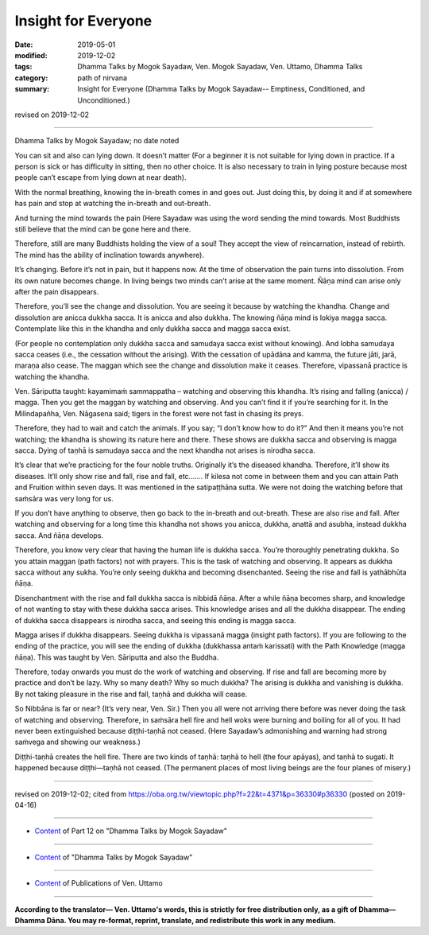 ==========================================
Insight for Everyone
==========================================

:date: 2019-05-01
:modified: 2019-12-02
:tags: Dhamma Talks by Mogok Sayadaw, Ven. Mogok Sayadaw, Ven. Uttamo, Dhamma Talks
:category: path of nirvana
:summary: Insight for Everyone (Dhamma Talks by Mogok Sayadaw-- Emptiness, Conditioned, and Unconditioned.)

revised on 2019-12-02

------

Dhamma Talks by Mogok Sayadaw; no date noted

You can sit and also can lying down. It doesn’t matter (For a beginner it is not suitable for lying down in practice. If a person is sick or has difficulty in sitting, then no other choice. It is also necessary to train in lying posture because most people can’t escape from lying down at near death). 

With the normal breathing, knowing the in-breath comes in and goes out. Just doing this, by doing it and if at somewhere has pain and stop at watching the in-breath and out-breath. 

And turning the mind towards the pain (Here Sayadaw was using the word sending the mind towards. Most Buddhists still believe that the mind can be gone here and there. 

Therefore, still are many Buddhists holding the view of a soul! They accept the view of reincarnation, instead of rebirth. The mind has the ability of inclination towards anywhere).

It’s changing. Before it’s not in pain, but it happens now. At the time of observation the pain turns into dissolution. From its own nature becomes change. In living beings two minds can’t arise at the same moment. Ñāṇa mind can arise only after the pain disappears. 

Therefore, you’ll see the change and dissolution. You are seeing it because by watching the khandha. Change and dissolution are anicca dukkha sacca. It is anicca and also dukkha. The knowing ñāṇa mind is lokiya magga sacca. Contemplate like this in the khandha and only dukkha sacca and magga sacca exist. 

(For people no contemplation only dukkha sacca and samudaya sacca exist without knowing). And lobha samudaya sacca ceases (i.e., the cessation without the arising). With the cessation of upādāna and kamma, the future jāti, jarā, maraṇa also cease. The maggan which see the change and dissolution make it ceases. Therefore, vipassanā practice is watching the khandha.

Ven. Sāriputta taught: kayamimaṁ sammappatha – watching and observing this khandha. It’s rising and falling (anicca) / magga. Then you get the maggan by watching and observing. And you can’t find it if you’re searching for it. In the Milindapañha, Ven. Nāgasena said; tigers in the forest were not fast in chasing its preys. 

Therefore, they had to wait and catch the animals. If you say; “I don’t know how to do it?” And then it means you’re not watching; the khandha is showing its nature here and there. These shows are dukkha sacca and observing is magga sacca. Dying of taṇhā is samudaya sacca and the next khandha not arises is nirodha sacca. 

It’s clear that we’re practicing for the four noble truths. Originally it’s the diseased khandha. Therefore, it’ll show its diseases. It’ll only show rise and fall, rise and fall, etc.…… If kilesa not come in between them and you can attain Path and Fruition within seven days. It was mentioned in the satipaṭṭhāna sutta. We were not doing the watching before that saṁsāra was very long for us. 

If you don’t have anything to observe, then go back to the in-breath and out-breath. These are also rise and fall. After watching and observing for a long time this khandha not shows you anicca, dukkha, anattā and asubha, instead dukkha sacca. And ñāṇa develops.

Therefore, you know very clear that having the human life is dukkha sacca. You’re thoroughly penetrating dukkha. So you attain maggan (path factors) not with prayers. This is the task of watching and observing. It appears as dukkha sacca without any sukha. You’re only seeing dukkha and becoming disenchanted. Seeing the rise and fall is yathābhūta ñāṇa. 

Disenchantment with the rise and fall dukkha sacca is nibbidā ñāṇa. After a while ñāṇa becomes sharp, and knowledge of not wanting to stay with these dukkha sacca arises. This knowledge arises and all the dukkha disappear. The ending of dukkha sacca disappears is nirodha sacca, and seeing this ending is magga sacca. 

Magga arises if dukkha disappears. Seeing dukkha is vipassanā magga (insight path factors). If you are following to the ending of the practice, you will see the ending of dukkha (dukkhassa antaṁ karissati) with the Path Knowledge (magga ñāṇa). This was taught by Ven. Sāriputta and also the Buddha.

Therefore, today onwards you must do the work of watching and observing. If rise and fall are becoming more by practice and don’t be lazy. Why so many death? Why so much dukkha? The arising is dukkha and vanishing is dukkha. By not taking pleasure in the rise and fall, taṇhā and dukkha will cease. 

So Nibbāna is far or near? (It’s very near, Ven. Sir.) Then you all were not arriving there before was never doing the task of watching and observing. Therefore, in saṁsāra hell fire and hell woks were burning and boiling for all of you. It had never been extinguished because diṭṭhi-taṇhā not ceased. (Here Sayadaw’s admonishing and warning had strong saṁvega and showing our weakness.)

Diṭṭhi-taṇhā creates the hell fire. There are two kinds of taṇhā: taṇhā to hell (the four apāyas), and taṇhā to sugati. It happened because diṭṭhi—taṇhā not ceased. (The permanent places of most living beings are the four planes of misery.)

------

revised on 2019-12-02; cited from https://oba.org.tw/viewtopic.php?f=22&t=4371&p=36330#p36330 (posted on 2019-04-16)

------

- `Content <{filename}pt12-content-of-part12%zh.rst>`__ of Part 12 on "Dhamma Talks by Mogok Sayadaw"

------

- `Content <{filename}content-of-dhamma-talks-by-mogok-sayadaw%zh.rst>`__ of "Dhamma Talks by Mogok Sayadaw"

------

- `Content <{filename}../publication-of-ven-uttamo%zh.rst>`__ of Publications of Ven. Uttamo

------

**According to the translator— Ven. Uttamo's words, this is strictly for free distribution only, as a gift of Dhamma—Dhamma Dāna. You may re-format, reprint, translate, and redistribute this work in any medium.**

..
  12-02 rev. proofread by bhante
  2019-05-01  create rst; post on 